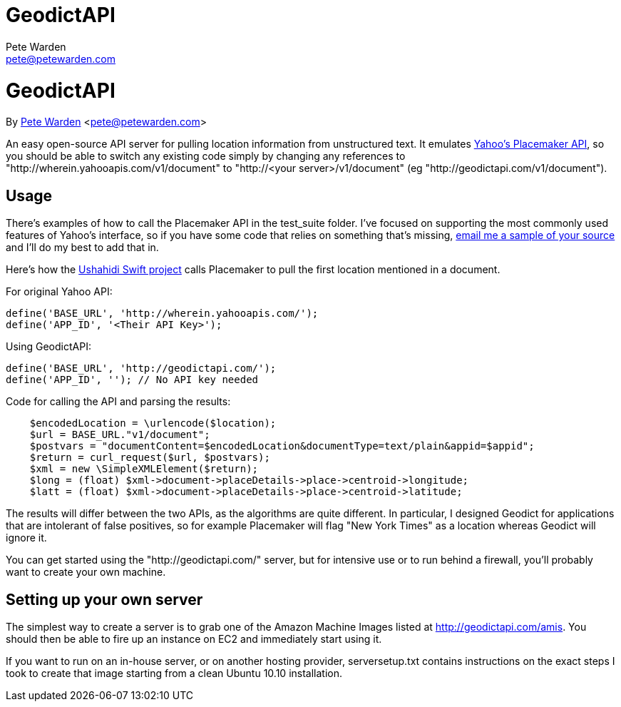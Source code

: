 GeodictAPI
==========
Pete Warden <pete@petewarden.com>
:website: http://petewarden.typepad.com/

= GeodictAPI
By http://petewarden.typepad.com/[Pete Warden] <pete@petewarden.com>

An easy open-source API server for pulling location information from unstructured text. It emulates http://developer.yahoo.com/geo/placemaker/guide/web-service.html[Yahoo's Placemaker API], so you should be able to switch any existing code simply by changing any references to "http://wherein.yahooapis.com/v1/document" to "http://<your server>/v1/document" (eg "http://geodictapi.com/v1/document").

== Usage

There's examples of how to call the Placemaker API in the test_suite folder. I've focused on supporting the most commonly used features of Yahoo's interface, so if you have some code that relies on something that's missing, mailto:pete@petewarden.com[email me a sample of your source] and I'll do my best to add that in.

Here's how the http://swift.ushahidi.com[Ushahidi Swift project] calls Placemaker to pull the first location mentioned in a document.

For original Yahoo API:
----
define('BASE_URL', 'http://wherein.yahooapis.com/');
define('APP_ID', '<Their API Key>');
----

Using GeodictAPI:
----
define('BASE_URL', 'http://geodictapi.com/');
define('APP_ID', ''); // No API key needed
----

Code for calling the API and parsing the results:
----
    $encodedLocation = \urlencode($location);
    $url = BASE_URL."v1/document";
    $postvars = "documentContent=$encodedLocation&documentType=text/plain&appid=$appid";
    $return = curl_request($url, $postvars);
    $xml = new \SimpleXMLElement($return);
    $long = (float) $xml->document->placeDetails->place->centroid->longitude;
    $latt = (float) $xml->document->placeDetails->place->centroid->latitude;

----

The results will differ between the two APIs, as the algorithms are quite different. In particular, I designed Geodict for applications that are intolerant of false positives, so for example Placemaker will flag "New York Times" as a location whereas Geodict will ignore it.

You can get started using the "http://geodictapi.com/" server, but for intensive use or to run behind a firewall, you'll probably want to create your own machine.

== Setting up your own server

The simplest way to create a server is to grab one of the Amazon Machine Images listed at http://geodictapi.com/amis[http://geodictapi.com/amis]. You should then be able to fire up an instance on EC2 and immediately start using it.

If you want to run on an in-house server, or on another hosting provider, serversetup.txt contains instructions on the exact steps I took to create that image starting from a clean Ubuntu 10.10 installation.